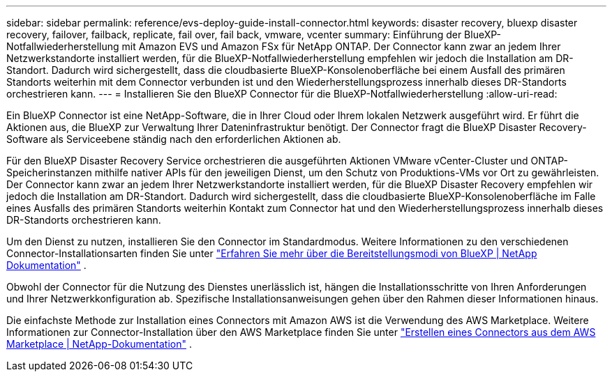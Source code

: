 ---
sidebar: sidebar 
permalink: reference/evs-deploy-guide-install-connector.html 
keywords: disaster recovery, bluexp disaster recovery, failover, failback, replicate, fail over, fail back, vmware, vcenter 
summary: Einführung der BlueXP-Notfallwiederherstellung mit Amazon EVS und Amazon FSx für NetApp ONTAP. Der Connector kann zwar an jedem Ihrer Netzwerkstandorte installiert werden, für die BlueXP-Notfallwiederherstellung empfehlen wir jedoch die Installation am DR-Standort. Dadurch wird sichergestellt, dass die cloudbasierte BlueXP-Konsolenoberfläche bei einem Ausfall des primären Standorts weiterhin mit dem Connector verbunden ist und den Wiederherstellungsprozess innerhalb dieses DR-Standorts orchestrieren kann. 
---
= Installieren Sie den BlueXP Connector für die BlueXP-Notfallwiederherstellung
:allow-uri-read: 


[role="lead"]
Ein BlueXP Connector ist eine NetApp-Software, die in Ihrer Cloud oder Ihrem lokalen Netzwerk ausgeführt wird. Er führt die Aktionen aus, die BlueXP zur Verwaltung Ihrer Dateninfrastruktur benötigt. Der Connector fragt die BlueXP Disaster Recovery-Software als Serviceebene ständig nach den erforderlichen Aktionen ab.

Für den BlueXP Disaster Recovery Service orchestrieren die ausgeführten Aktionen VMware vCenter-Cluster und ONTAP-Speicherinstanzen mithilfe nativer APIs für den jeweiligen Dienst, um den Schutz von Produktions-VMs vor Ort zu gewährleisten. Der Connector kann zwar an jedem Ihrer Netzwerkstandorte installiert werden, für die BlueXP Disaster Recovery empfehlen wir jedoch die Installation am DR-Standort. Dadurch wird sichergestellt, dass die cloudbasierte BlueXP-Konsolenoberfläche im Falle eines Ausfalls des primären Standorts weiterhin Kontakt zum Connector hat und den Wiederherstellungsprozess innerhalb dieses DR-Standorts orchestrieren kann.

Um den Dienst zu nutzen, installieren Sie den Connector im Standardmodus. Weitere Informationen zu den verschiedenen Connector-Installationsarten finden Sie unter  https://docs.netapp.com/us-en/bluexp-setup-admin/concept-modes.html["Erfahren Sie mehr über die Bereitstellungsmodi von BlueXP | NetApp Dokumentation"^] .

Obwohl der Connector für die Nutzung des Dienstes unerlässlich ist, hängen die Installationsschritte von Ihren Anforderungen und Ihrer Netzwerkkonfiguration ab. Spezifische Installationsanweisungen gehen über den Rahmen dieser Informationen hinaus.

Die einfachste Methode zur Installation eines Connectors mit Amazon AWS ist die Verwendung des AWS Marketplace. Weitere Informationen zur Connector-Installation über den AWS Marketplace finden Sie unter  https://docs.netapp.com/us-en/bluexp-setup-admin/task-install-connector-aws-marketplace.html["Erstellen eines Connectors aus dem AWS Marketplace | NetApp-Dokumentation"^] .
